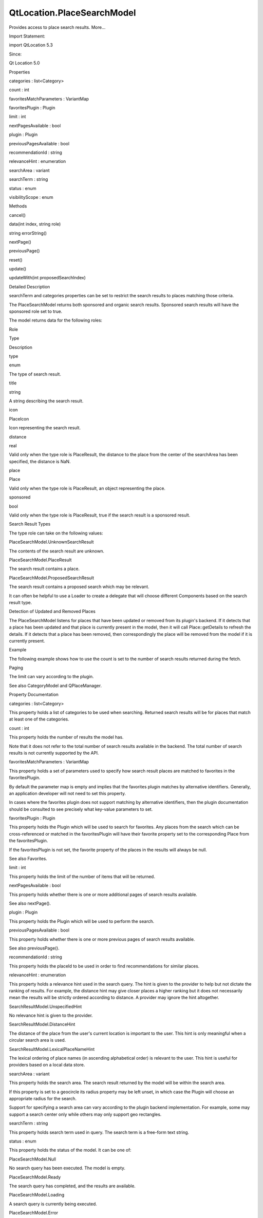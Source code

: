 QtLocation.PlaceSearchModel
===========================

.. raw:: html

   <p>

Provides access to place search results. More...

.. raw:: html

   </p>

.. raw:: html

   <!-- @@@PlaceSearchModel -->

.. raw:: html

   <table class="alignedsummary">

.. raw:: html

   <tr>

.. raw:: html

   <td class="memItemLeft rightAlign topAlign">

Import Statement:

.. raw:: html

   </td>

.. raw:: html

   <td class="memItemRight bottomAlign">

import QtLocation 5.3

.. raw:: html

   </td>

.. raw:: html

   </tr>

.. raw:: html

   <tr>

.. raw:: html

   <td class="memItemLeft rightAlign topAlign">

Since:

.. raw:: html

   </td>

.. raw:: html

   <td class="memItemRight bottomAlign">

Qt Location 5.0

.. raw:: html

   </td>

.. raw:: html

   </tr>

.. raw:: html

   </table>

.. raw:: html

   <ul>

.. raw:: html

   </ul>

.. raw:: html

   <h2 id="properties">

Properties

.. raw:: html

   </h2>

.. raw:: html

   <ul>

.. raw:: html

   <li class="fn">

categories : list<Category>

.. raw:: html

   </li>

.. raw:: html

   <li class="fn">

count : int

.. raw:: html

   </li>

.. raw:: html

   <li class="fn">

favoritesMatchParameters : VariantMap

.. raw:: html

   </li>

.. raw:: html

   <li class="fn">

favoritesPlugin : Plugin

.. raw:: html

   </li>

.. raw:: html

   <li class="fn">

limit : int

.. raw:: html

   </li>

.. raw:: html

   <li class="fn">

nextPagesAvailable : bool

.. raw:: html

   </li>

.. raw:: html

   <li class="fn">

plugin : Plugin

.. raw:: html

   </li>

.. raw:: html

   <li class="fn">

previousPagesAvailable : bool

.. raw:: html

   </li>

.. raw:: html

   <li class="fn">

recommendationId : string

.. raw:: html

   </li>

.. raw:: html

   <li class="fn">

relevanceHint : enumeration

.. raw:: html

   </li>

.. raw:: html

   <li class="fn">

searchArea : variant

.. raw:: html

   </li>

.. raw:: html

   <li class="fn">

searchTerm : string

.. raw:: html

   </li>

.. raw:: html

   <li class="fn">

status : enum

.. raw:: html

   </li>

.. raw:: html

   <li class="fn">

visibilityScope : enum

.. raw:: html

   </li>

.. raw:: html

   </ul>

.. raw:: html

   <h2 id="methods">

Methods

.. raw:: html

   </h2>

.. raw:: html

   <ul>

.. raw:: html

   <li class="fn">

cancel()

.. raw:: html

   </li>

.. raw:: html

   <li class="fn">

data(int index, string role)

.. raw:: html

   </li>

.. raw:: html

   <li class="fn">

string errorString()

.. raw:: html

   </li>

.. raw:: html

   <li class="fn">

nextPage()

.. raw:: html

   </li>

.. raw:: html

   <li class="fn">

previousPage()

.. raw:: html

   </li>

.. raw:: html

   <li class="fn">

reset()

.. raw:: html

   </li>

.. raw:: html

   <li class="fn">

update()

.. raw:: html

   </li>

.. raw:: html

   <li class="fn">

updateWith(int proposedSearchIndex)

.. raw:: html

   </li>

.. raw:: html

   </ul>

.. raw:: html

   <!-- $$$PlaceSearchModel-description -->

.. raw:: html

   <h2 id="details">

Detailed Description

.. raw:: html

   </h2>

.. raw:: html

   </p>

.. raw:: html

   <p>

searchTerm and categories properties can be set to restrict the search
results to places matching those criteria.

.. raw:: html

   </p>

.. raw:: html

   <p>

The PlaceSearchModel returns both sponsored and organic search results.
Sponsored search results will have the sponsored role set to true.

.. raw:: html

   </p>

.. raw:: html

   <p>

The model returns data for the following roles:

.. raw:: html

   </p>

.. raw:: html

   <table class="generic">

.. raw:: html

   <thead>

.. raw:: html

   <tr class="qt-style">

.. raw:: html

   <th>

Role

.. raw:: html

   </th>

.. raw:: html

   <th>

Type

.. raw:: html

   </th>

.. raw:: html

   <th>

Description

.. raw:: html

   </th>

.. raw:: html

   </tr>

.. raw:: html

   </thead>

.. raw:: html

   <tr valign="top">

.. raw:: html

   <td>

type

.. raw:: html

   </td>

.. raw:: html

   <td>

enum

.. raw:: html

   </td>

.. raw:: html

   <td>

The type of search result.

.. raw:: html

   </td>

.. raw:: html

   </tr>

.. raw:: html

   <tr valign="top">

.. raw:: html

   <td>

title

.. raw:: html

   </td>

.. raw:: html

   <td>

string

.. raw:: html

   </td>

.. raw:: html

   <td>

A string describing the search result.

.. raw:: html

   </td>

.. raw:: html

   </tr>

.. raw:: html

   <tr valign="top">

.. raw:: html

   <td>

icon

.. raw:: html

   </td>

.. raw:: html

   <td>

PlaceIcon

.. raw:: html

   </td>

.. raw:: html

   <td>

Icon representing the search result.

.. raw:: html

   </td>

.. raw:: html

   </tr>

.. raw:: html

   <tr valign="top">

.. raw:: html

   <td>

distance

.. raw:: html

   </td>

.. raw:: html

   <td>

real

.. raw:: html

   </td>

.. raw:: html

   <td>

Valid only when the type role is PlaceResult, the distance to the place
from the center of the searchArea has been specified, the distance is
NaN.

.. raw:: html

   </td>

.. raw:: html

   </tr>

.. raw:: html

   <tr valign="top">

.. raw:: html

   <td>

place

.. raw:: html

   </td>

.. raw:: html

   <td>

Place

.. raw:: html

   </td>

.. raw:: html

   <td>

Valid only when the type role is PlaceResult, an object representing the
place.

.. raw:: html

   </td>

.. raw:: html

   </tr>

.. raw:: html

   <tr valign="top">

.. raw:: html

   <td>

sponsored

.. raw:: html

   </td>

.. raw:: html

   <td>

bool

.. raw:: html

   </td>

.. raw:: html

   <td>

Valid only when the type role is PlaceResult, true if the search result
is a sponsored result.

.. raw:: html

   </td>

.. raw:: html

   </tr>

.. raw:: html

   </table>

.. raw:: html

   <h3>

Search Result Types

.. raw:: html

   </h3>

.. raw:: html

   <p>

The type role can take on the following values:

.. raw:: html

   </p>

.. raw:: html

   <table class="generic">

.. raw:: html

   <tr valign="top">

.. raw:: html

   <td>

PlaceSearchModel.UnknownSearchResult

.. raw:: html

   </td>

.. raw:: html

   <td>

The contents of the search result are unknown.

.. raw:: html

   </td>

.. raw:: html

   </tr>

.. raw:: html

   <tr valign="top">

.. raw:: html

   <td>

PlaceSearchModel.PlaceResult

.. raw:: html

   </td>

.. raw:: html

   <td>

The search result contains a place.

.. raw:: html

   </td>

.. raw:: html

   </tr>

.. raw:: html

   <tr valign="top">

.. raw:: html

   <td>

PlaceSearchModel.ProposedSearchResult

.. raw:: html

   </td>

.. raw:: html

   <td>

The search result contains a proposed search which may be relevant.

.. raw:: html

   </td>

.. raw:: html

   </tr>

.. raw:: html

   </table>

.. raw:: html

   <p>

It can often be helpful to use a Loader to create a delegate that will
choose different Components based on the search result type.

.. raw:: html

   </p>

.. raw:: html

   <pre class="qml"><span class="type">Component</span> {
   <span class="name">id</span>: <span class="name">resultDelegate</span>
   <span class="type">Loader</span> {
   <span class="type">Component</span> {
   <span class="name">id</span>: <span class="name">placeResult</span>
   <span class="type">Column</span> {
   <span class="type">Text</span> { <span class="name">text</span>: <span class="name">title</span> }
   <span class="type">Text</span> { <span class="name">text</span>: <span class="name">place</span>.<span class="name">location</span>.<span class="name">address</span>.<span class="name">text</span> }
   }
   }
   <span class="type">Component</span> {
   <span class="name">id</span>: <span class="name">otherResult</span>
   <span class="type">Text</span> { <span class="name">text</span>: <span class="name">title</span> }
   }
   <span class="name">sourceComponent</span>: <span class="name">type</span> <span class="operator">==</span> <span class="name">PlaceSearchModel</span>.<span class="name">PlaceResult</span> ? <span class="name">placeResult</span> :
   <span class="name">otherResult</span>
   }
   }</pre>

.. raw:: html

   <h2 id="detection-of-updated-and-removed-places">

Detection of Updated and Removed Places

.. raw:: html

   </h2>

.. raw:: html

   <p>

The PlaceSearchModel listens for places that have been updated or
removed from its plugin's backend. If it detects that a place has been
updated and that place is currently present in the model, then it will
call Place::getDetails to refresh the details. If it detects that a
place has been removed, then correspondingly the place will be removed
from the model if it is currently present.

.. raw:: html

   </p>

.. raw:: html

   <h2 id="example">

Example

.. raw:: html

   </h2>

.. raw:: html

   <p>

The following example shows how to use the count is set to the number of
search results returned during the fetch.

.. raw:: html

   </p>

.. raw:: html

   <pre class="qml">import QtQuick 2.0
   import QtPositioning 5.2
   import QtLocation 5.3
   <span class="type"><a href="#">PlaceSearchModel</a></span> {
   <span class="name">id</span>: <span class="name">searchModel</span>
   <span class="name">plugin</span>: <span class="name">myPlugin</span>
   <span class="name">searchTerm</span>: <span class="string">&quot;pizza&quot;</span>
   <span class="name">searchArea</span>: <span class="name">QtPositioning</span>.<span class="name">circle</span>(<span class="name">startCoordinate</span>);
   <span class="name">Component</span>.onCompleted: <span class="name">update</span>()
   }</pre>

.. raw:: html

   <h2 id="paging">

Paging

.. raw:: html

   </h2>

.. raw:: html

   <p>

The limit can vary according to the plugin.

.. raw:: html

   </p>

.. raw:: html

   <p>

See also CategoryModel and QPlaceManager.

.. raw:: html

   </p>

.. raw:: html

   <!-- @@@PlaceSearchModel -->

.. raw:: html

   <h2>

Property Documentation

.. raw:: html

   </h2>

.. raw:: html

   <!-- $$$categories -->

.. raw:: html

   <table class="qmlname">

.. raw:: html

   <tr valign="top" id="categories-prop">

.. raw:: html

   <td class="tblQmlPropNode">

.. raw:: html

   <p>

categories : list<Category>

.. raw:: html

   </p>

.. raw:: html

   </td>

.. raw:: html

   </tr>

.. raw:: html

   </table>

.. raw:: html

   <p>

This property holds a list of categories to be used when searching.
Returned search results will be for places that match at least one of
the categories.

.. raw:: html

   </p>

.. raw:: html

   <!-- @@@categories -->

.. raw:: html

   <table class="qmlname">

.. raw:: html

   <tr valign="top" id="count-prop">

.. raw:: html

   <td class="tblQmlPropNode">

.. raw:: html

   <p>

count : int

.. raw:: html

   </p>

.. raw:: html

   </td>

.. raw:: html

   </tr>

.. raw:: html

   </table>

.. raw:: html

   <p>

This property holds the number of results the model has.

.. raw:: html

   </p>

.. raw:: html

   <p>

Note that it does not refer to the total number of search results
available in the backend. The total number of search results is not
currently supported by the API.

.. raw:: html

   </p>

.. raw:: html

   <!-- @@@count -->

.. raw:: html

   <table class="qmlname">

.. raw:: html

   <tr valign="top" id="favoritesMatchParameters-prop">

.. raw:: html

   <td class="tblQmlPropNode">

.. raw:: html

   <p>

favoritesMatchParameters : VariantMap

.. raw:: html

   </p>

.. raw:: html

   </td>

.. raw:: html

   </tr>

.. raw:: html

   </table>

.. raw:: html

   <p>

This property holds a set of parameters used to specify how search
result places are matched to favorites in the favoritesPlugin.

.. raw:: html

   </p>

.. raw:: html

   <p>

By default the parameter map is empty and implies that the favorites
plugin matches by alternative identifiers. Generally, an application
developer will not need to set this property.

.. raw:: html

   </p>

.. raw:: html

   <p>

In cases where the favorites plugin does not support matching by
alternative identifiers, then the plugin documentation should be
consulted to see precisely what key-value parameters to set.

.. raw:: html

   </p>

.. raw:: html

   <!-- @@@favoritesMatchParameters -->

.. raw:: html

   <table class="qmlname">

.. raw:: html

   <tr valign="top" id="favoritesPlugin-prop">

.. raw:: html

   <td class="tblQmlPropNode">

.. raw:: html

   <p>

favoritesPlugin : Plugin

.. raw:: html

   </p>

.. raw:: html

   </td>

.. raw:: html

   </tr>

.. raw:: html

   </table>

.. raw:: html

   <p>

This property holds the Plugin which will be used to search for
favorites. Any places from the search which can be cross-referenced or
matched in the favoritesPlugin will have their favorite property set to
the corresponding Place from the favoritesPlugin.

.. raw:: html

   </p>

.. raw:: html

   <p>

If the favoritesPlugin is not set, the favorite property of the places
in the results will always be null.

.. raw:: html

   </p>

.. raw:: html

   <p>

See also Favorites.

.. raw:: html

   </p>

.. raw:: html

   <!-- @@@favoritesPlugin -->

.. raw:: html

   <table class="qmlname">

.. raw:: html

   <tr valign="top" id="limit-prop">

.. raw:: html

   <td class="tblQmlPropNode">

.. raw:: html

   <p>

limit : int

.. raw:: html

   </p>

.. raw:: html

   </td>

.. raw:: html

   </tr>

.. raw:: html

   </table>

.. raw:: html

   <p>

This property holds the limit of the number of items that will be
returned.

.. raw:: html

   </p>

.. raw:: html

   <!-- @@@limit -->

.. raw:: html

   <table class="qmlname">

.. raw:: html

   <tr valign="top" id="nextPagesAvailable-prop">

.. raw:: html

   <td class="tblQmlPropNode">

.. raw:: html

   <p>

nextPagesAvailable : bool

.. raw:: html

   </p>

.. raw:: html

   </td>

.. raw:: html

   </tr>

.. raw:: html

   </table>

.. raw:: html

   <p>

This property holds whether there is one or more additional pages of
search results available.

.. raw:: html

   </p>

.. raw:: html

   <p>

See also nextPage().

.. raw:: html

   </p>

.. raw:: html

   <!-- @@@nextPagesAvailable -->

.. raw:: html

   <table class="qmlname">

.. raw:: html

   <tr valign="top" id="plugin-prop">

.. raw:: html

   <td class="tblQmlPropNode">

.. raw:: html

   <p>

plugin : Plugin

.. raw:: html

   </p>

.. raw:: html

   </td>

.. raw:: html

   </tr>

.. raw:: html

   </table>

.. raw:: html

   <p>

This property holds the Plugin which will be used to perform the search.

.. raw:: html

   </p>

.. raw:: html

   <!-- @@@plugin -->

.. raw:: html

   <table class="qmlname">

.. raw:: html

   <tr valign="top" id="previousPagesAvailable-prop">

.. raw:: html

   <td class="tblQmlPropNode">

.. raw:: html

   <p>

previousPagesAvailable : bool

.. raw:: html

   </p>

.. raw:: html

   </td>

.. raw:: html

   </tr>

.. raw:: html

   </table>

.. raw:: html

   <p>

This property holds whether there is one or more previous pages of
search results available.

.. raw:: html

   </p>

.. raw:: html

   <p>

See also previousPage().

.. raw:: html

   </p>

.. raw:: html

   <!-- @@@previousPagesAvailable -->

.. raw:: html

   <table class="qmlname">

.. raw:: html

   <tr valign="top" id="recommendationId-prop">

.. raw:: html

   <td class="tblQmlPropNode">

.. raw:: html

   <p>

recommendationId : string

.. raw:: html

   </p>

.. raw:: html

   </td>

.. raw:: html

   </tr>

.. raw:: html

   </table>

.. raw:: html

   <p>

This property holds the placeId to be used in order to find
recommendations for similar places.

.. raw:: html

   </p>

.. raw:: html

   <!-- @@@recommendationId -->

.. raw:: html

   <table class="qmlname">

.. raw:: html

   <tr valign="top" id="relevanceHint-prop">

.. raw:: html

   <td class="tblQmlPropNode">

.. raw:: html

   <p>

relevanceHint : enumeration

.. raw:: html

   </p>

.. raw:: html

   </td>

.. raw:: html

   </tr>

.. raw:: html

   </table>

.. raw:: html

   <p>

This property holds a relevance hint used in the search query. The hint
is given to the provider to help but not dictate the ranking of results.
For example, the distance hint may give closer places a higher ranking
but it does not necessarily mean the results will be strictly ordered
according to distance. A provider may ignore the hint altogether.

.. raw:: html

   </p>

.. raw:: html

   <table class="generic">

.. raw:: html

   <tr valign="top">

.. raw:: html

   <td>

SearchResultModel.UnspecifiedHint

.. raw:: html

   </td>

.. raw:: html

   <td>

No relevance hint is given to the provider.

.. raw:: html

   </td>

.. raw:: html

   </tr>

.. raw:: html

   <tr valign="top">

.. raw:: html

   <td>

SearchResultModel.DistanceHint

.. raw:: html

   </td>

.. raw:: html

   <td>

The distance of the place from the user's current location is important
to the user. This hint is only meaningful when a circular search area is
used.

.. raw:: html

   </td>

.. raw:: html

   </tr>

.. raw:: html

   <tr valign="top">

.. raw:: html

   <td>

SearchResultModel.LexicalPlaceNameHint

.. raw:: html

   </td>

.. raw:: html

   <td>

The lexical ordering of place names (in ascending alphabetical order) is
relevant to the user. This hint is useful for providers based on a local
data store.

.. raw:: html

   </td>

.. raw:: html

   </tr>

.. raw:: html

   </table>

.. raw:: html

   <!-- @@@relevanceHint -->

.. raw:: html

   <table class="qmlname">

.. raw:: html

   <tr valign="top" id="searchArea-prop">

.. raw:: html

   <td class="tblQmlPropNode">

.. raw:: html

   <p>

searchArea : variant

.. raw:: html

   </p>

.. raw:: html

   </td>

.. raw:: html

   </tr>

.. raw:: html

   </table>

.. raw:: html

   <p>

This property holds the search area. The search result returned by the
model will be within the search area.

.. raw:: html

   </p>

.. raw:: html

   <p>

If this property is set to a geocircle its radius property may be left
unset, in which case the Plugin will choose an appropriate radius for
the search.

.. raw:: html

   </p>

.. raw:: html

   <p>

Support for specifying a search area can vary according to the plugin
backend implementation. For example, some may support a search center
only while others may only support geo rectangles.

.. raw:: html

   </p>

.. raw:: html

   <!-- @@@searchArea -->

.. raw:: html

   <table class="qmlname">

.. raw:: html

   <tr valign="top" id="searchTerm-prop">

.. raw:: html

   <td class="tblQmlPropNode">

.. raw:: html

   <p>

searchTerm : string

.. raw:: html

   </p>

.. raw:: html

   </td>

.. raw:: html

   </tr>

.. raw:: html

   </table>

.. raw:: html

   <p>

This property holds search term used in query. The search term is a
free-form text string.

.. raw:: html

   </p>

.. raw:: html

   <!-- @@@searchTerm -->

.. raw:: html

   <table class="qmlname">

.. raw:: html

   <tr valign="top" id="status-prop">

.. raw:: html

   <td class="tblQmlPropNode">

.. raw:: html

   <p>

status : enum

.. raw:: html

   </p>

.. raw:: html

   </td>

.. raw:: html

   </tr>

.. raw:: html

   </table>

.. raw:: html

   <p>

This property holds the status of the model. It can be one of:

.. raw:: html

   </p>

.. raw:: html

   <table class="generic">

.. raw:: html

   <tr valign="top">

.. raw:: html

   <td>

PlaceSearchModel.Null

.. raw:: html

   </td>

.. raw:: html

   <td>

No search query has been executed. The model is empty.

.. raw:: html

   </td>

.. raw:: html

   </tr>

.. raw:: html

   <tr valign="top">

.. raw:: html

   <td>

PlaceSearchModel.Ready

.. raw:: html

   </td>

.. raw:: html

   <td>

The search query has completed, and the results are available.

.. raw:: html

   </td>

.. raw:: html

   </tr>

.. raw:: html

   <tr valign="top">

.. raw:: html

   <td>

PlaceSearchModel.Loading

.. raw:: html

   </td>

.. raw:: html

   <td>

A search query is currently being executed.

.. raw:: html

   </td>

.. raw:: html

   </tr>

.. raw:: html

   <tr valign="top">

.. raw:: html

   <td>

PlaceSearchModel.Error

.. raw:: html

   </td>

.. raw:: html

   <td>

An error occurred when executing the previous search query.

.. raw:: html

   </td>

.. raw:: html

   </tr>

.. raw:: html

   </table>

.. raw:: html

   <!-- @@@status -->

.. raw:: html

   <table class="qmlname">

.. raw:: html

   <tr valign="top" id="visibilityScope-prop">

.. raw:: html

   <td class="tblQmlPropNode">

.. raw:: html

   <p>

visibilityScope : enum

.. raw:: html

   </p>

.. raw:: html

   </td>

.. raw:: html

   </tr>

.. raw:: html

   </table>

.. raw:: html

   <p>

This property holds the visibility scope of the places to search. Only
places with the specified visibility will be returned in the search
results.

.. raw:: html

   </p>

.. raw:: html

   <p>

The visibility scope can be one of:

.. raw:: html

   </p>

.. raw:: html

   <table class="generic">

.. raw:: html

   <tr valign="top">

.. raw:: html

   <td>

Place.UnspecifiedVisibility

.. raw:: html

   </td>

.. raw:: html

   <td>

No explicit visibility scope specified, places with any visibility may
be part of search results.

.. raw:: html

   </td>

.. raw:: html

   </tr>

.. raw:: html

   <tr valign="top">

.. raw:: html

   <td>

Place.DeviceVisibility

.. raw:: html

   </td>

.. raw:: html

   <td>

Only places stored on the local device will be part of the search
results.

.. raw:: html

   </td>

.. raw:: html

   </tr>

.. raw:: html

   <tr valign="top">

.. raw:: html

   <td>

Place.PrivateVisibility

.. raw:: html

   </td>

.. raw:: html

   <td>

Only places that are private to the current user will be part of the
search results.

.. raw:: html

   </td>

.. raw:: html

   </tr>

.. raw:: html

   <tr valign="top">

.. raw:: html

   <td>

Place.PublicVisibility

.. raw:: html

   </td>

.. raw:: html

   <td>

Only places that are public will be part of the search results.

.. raw:: html

   </td>

.. raw:: html

   </tr>

.. raw:: html

   </table>

.. raw:: html

   <!-- @@@visibilityScope -->

.. raw:: html

   <h2>

Method Documentation

.. raw:: html

   </h2>

.. raw:: html

   <!-- $$$cancel -->

.. raw:: html

   <table class="qmlname">

.. raw:: html

   <tr valign="top" id="cancel-method">

.. raw:: html

   <td class="tblQmlFuncNode">

.. raw:: html

   <p>

cancel()

.. raw:: html

   </p>

.. raw:: html

   </td>

.. raw:: html

   </tr>

.. raw:: html

   </table>

.. raw:: html

   <p>

Cancels an ongoing search operation immediately and sets the model
status to PlaceSearchModel.Ready. The model retains any search results
it had before the operation was started.

.. raw:: html

   </p>

.. raw:: html

   <p>

If an operation is not ongoing, invoking cancel() has no effect.

.. raw:: html

   </p>

.. raw:: html

   <p>

See also status.

.. raw:: html

   </p>

.. raw:: html

   <!-- @@@cancel -->

.. raw:: html

   <table class="qmlname">

.. raw:: html

   <tr valign="top" id="data-method">

.. raw:: html

   <td class="tblQmlFuncNode">

.. raw:: html

   <p>

data(int index, string role)

.. raw:: html

   </p>

.. raw:: html

   </td>

.. raw:: html

   </tr>

.. raw:: html

   </table>

.. raw:: html

   <p>

Returns the data for a given role at the specified row index.

.. raw:: html

   </p>

.. raw:: html

   <!-- @@@data -->

.. raw:: html

   <table class="qmlname">

.. raw:: html

   <tr valign="top" id="errorString-method">

.. raw:: html

   <td class="tblQmlFuncNode">

.. raw:: html

   <p>

string errorString() const

.. raw:: html

   </p>

.. raw:: html

   </td>

.. raw:: html

   </tr>

.. raw:: html

   </table>

.. raw:: html

   <p>

This read-only property holds the textual presentation of latest place
search model error. If no error has occurred or if the model was cleared
an empty string is returned.

.. raw:: html

   </p>

.. raw:: html

   <p>

An empty string may also be returned if an error occurred which has no
associated textual representation.

.. raw:: html

   </p>

.. raw:: html

   <!-- @@@errorString -->

.. raw:: html

   <table class="qmlname">

.. raw:: html

   <tr valign="top" id="nextPage-method">

.. raw:: html

   <td class="tblQmlFuncNode">

.. raw:: html

   <p>

nextPage()

.. raw:: html

   </p>

.. raw:: html

   </td>

.. raw:: html

   </tr>

.. raw:: html

   </table>

.. raw:: html

   <p>

Updates the model to display the next page of search results. If there
is no next page then this method does nothing.

.. raw:: html

   </p>

.. raw:: html

   <!-- @@@nextPage -->

.. raw:: html

   <table class="qmlname">

.. raw:: html

   <tr valign="top" id="previousPage-method">

.. raw:: html

   <td class="tblQmlFuncNode">

.. raw:: html

   <p>

previousPage()

.. raw:: html

   </p>

.. raw:: html

   </td>

.. raw:: html

   </tr>

.. raw:: html

   </table>

.. raw:: html

   <p>

Updates the model to display the previous page of search results. If
there is no previous page then this method does nothing.

.. raw:: html

   </p>

.. raw:: html

   <!-- @@@previousPage -->

.. raw:: html

   <table class="qmlname">

.. raw:: html

   <tr valign="top" id="reset-method">

.. raw:: html

   <td class="tblQmlFuncNode">

.. raw:: html

   <p>

reset()

.. raw:: html

   </p>

.. raw:: html

   </td>

.. raw:: html

   </tr>

.. raw:: html

   </table>

.. raw:: html

   <p>

Resets the model. All search results are cleared, any outstanding
requests are aborted and possible errors are cleared. Model status will
be set to PlaceSearchModel.Null.

.. raw:: html

   </p>

.. raw:: html

   <!-- @@@reset -->

.. raw:: html

   <table class="qmlname">

.. raw:: html

   <tr valign="top" id="update-method">

.. raw:: html

   <td class="tblQmlFuncNode">

.. raw:: html

   <p>

update()

.. raw:: html

   </p>

.. raw:: html

   </td>

.. raw:: html

   </tr>

.. raw:: html

   </table>

.. raw:: html

   <p>

Updates the model based on the provided query parameters. The model will
be populated with a list of places matching the search parameters
specified by the type's properties. Search criteria is specified by
setting properties such as the limit. Support for these properties may
vary according to plugin. update() then submits the set of criteria to
the plugin to process.

.. raw:: html

   </p>

.. raw:: html

   <p>

While the model is updating the status is set to PlaceSearchModel.Error
and the model cleared.

.. raw:: html

   </p>

.. raw:: html

   <pre class="cpp">PlaceSearchModel {
   id: model
   plugin: backendPlugin
   searchArea: <span class="type">QtPositioning</span><span class="operator">.</span>circle(<span class="type">QtPositioning</span><span class="operator">.</span>coordinate(<span class="number">10</span><span class="operator">,</span> <span class="number">10</span>))
   <span class="operator">.</span><span class="operator">.</span><span class="operator">.</span>
   }
   MouseArea {
   <span class="operator">.</span><span class="operator">.</span><span class="operator">.</span>
   onClicked: {
   model<span class="operator">.</span>searchTerm <span class="operator">=</span> <span class="string">&quot;pizza&quot;</span>;
   model<span class="operator">.</span>categories <span class="operator">=</span> null;  <span class="comment">//not searching by any category</span>
   model<span class="operator">.</span>searchArea<span class="operator">.</span>center<span class="operator">.</span>latitude <span class="operator">=</span> <span class="operator">-</span><span class="number">27.5</span>;
   model<span class="operator">.</span>searchArea<span class="operator">.</span>center<span class="operator">.</span>longitude <span class="operator">=</span> <span class="number">153</span>;
   model<span class="operator">.</span>update();
   }
   }</pre>

.. raw:: html

   <p>

See also status.

.. raw:: html

   </p>

.. raw:: html

   <!-- @@@update -->

.. raw:: html

   <table class="qmlname">

.. raw:: html

   <tr valign="top" id="updateWith-method">

.. raw:: html

   <td class="tblQmlFuncNode">

.. raw:: html

   <p>

updateWith(int proposedSearchIndex)

.. raw:: html

   </p>

.. raw:: html

   </td>

.. raw:: html

   </tr>

.. raw:: html

   </table>

.. raw:: html

   <p>

Updates the model based on the ProposedSearchResult at index
proposedSearchIndex. The model will be populated with a list of places
matching the proposed search. Model status will be set to
PlaceSearchModel.Error and the model cleared.

.. raw:: html

   </p>

.. raw:: html

   <p>

If proposedSearchIndex does not reference a ProposedSearchResult this
method does nothing.

.. raw:: html

   </p>

.. raw:: html

   <!-- @@@updateWith -->


